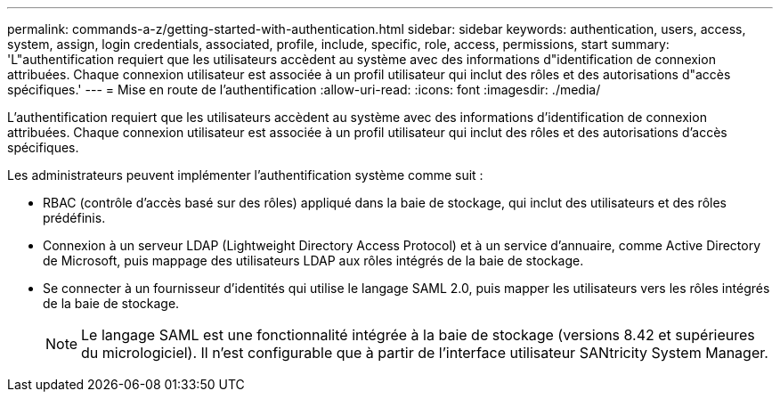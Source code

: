 ---
permalink: commands-a-z/getting-started-with-authentication.html 
sidebar: sidebar 
keywords: authentication, users, access, system, assign, login credentials, associated, profile, include, specific, role, access, permissions, start 
summary: 'L"authentification requiert que les utilisateurs accèdent au système avec des informations d"identification de connexion attribuées. Chaque connexion utilisateur est associée à un profil utilisateur qui inclut des rôles et des autorisations d"accès spécifiques.' 
---
= Mise en route de l'authentification
:allow-uri-read: 
:icons: font
:imagesdir: ./media/


[role="lead"]
L'authentification requiert que les utilisateurs accèdent au système avec des informations d'identification de connexion attribuées. Chaque connexion utilisateur est associée à un profil utilisateur qui inclut des rôles et des autorisations d'accès spécifiques.

Les administrateurs peuvent implémenter l'authentification système comme suit :

* RBAC (contrôle d'accès basé sur des rôles) appliqué dans la baie de stockage, qui inclut des utilisateurs et des rôles prédéfinis.
* Connexion à un serveur LDAP (Lightweight Directory Access Protocol) et à un service d'annuaire, comme Active Directory de Microsoft, puis mappage des utilisateurs LDAP aux rôles intégrés de la baie de stockage.
* Se connecter à un fournisseur d'identités qui utilise le langage SAML 2.0, puis mapper les utilisateurs vers les rôles intégrés de la baie de stockage.
+
[NOTE]
====
Le langage SAML est une fonctionnalité intégrée à la baie de stockage (versions 8.42 et supérieures du micrologiciel). Il n'est configurable que à partir de l'interface utilisateur SANtricity System Manager.

====

